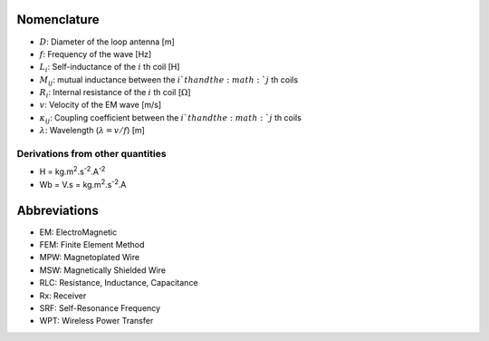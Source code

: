************
Nomenclature
************

- :math:`D`: Diameter of the loop antenna [m]
- :math:`f`: Frequency of the wave [Hz]
- :math:`L_i`: Self-inductance of the :math:`i` th coil [H]
- :math:`M_{ij}`:  mutual inductance between the :math:`i`th and the :math:`j` th coils
- :math:`R_i`: Internal resistance of the :math:`i` th coil [:math:`\Omega`]
- :math:`v`: Velocity of the EM wave [m/s]
- :math:`\kappa_{ij}`: Coupling coefficient between the :math:`i`th and the :math:`j` th coils
- :math:`\lambda`: Wavelength (:math:`\lambda=v/f`) [m]

Derivations from other quantities
=================================

- H = kg.m\ :sup:`2`.s\ :sup:`-2`.A\ :sup:`-2`
- Wb = V.s = kg.m\ :sup:`2`.s\ :sup:`-2`.A

*************
Abbreviations
*************

- EM: ElectroMagnetic
- FEM: Finite Element Method
- MPW: Magnetoplated Wire 
- MSW: Magnetically Shielded Wire
- RLC: Resistance, Inductance, Capacitance
- Rx: Receiver
- SRF: Self-Resonance Frequency
- WPT: Wireless Power Transfer